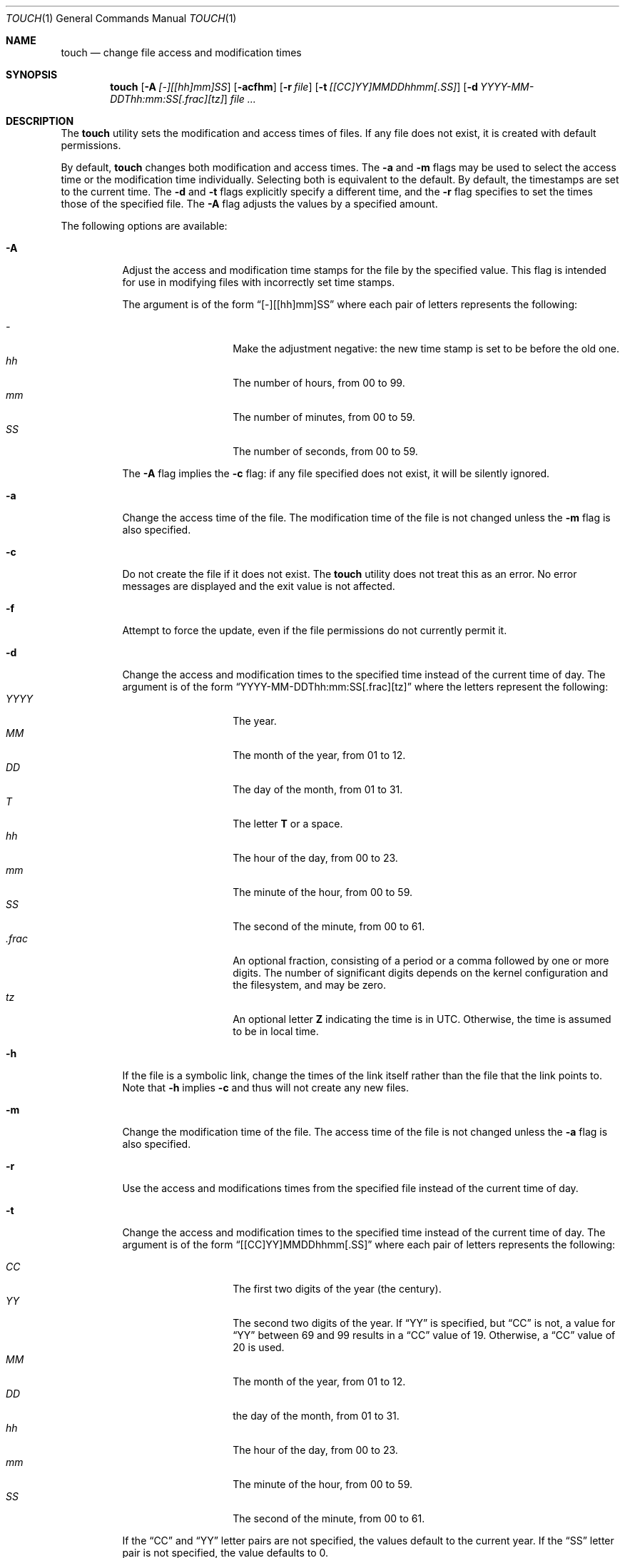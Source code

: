 .\" Copyright (c) 1991, 1993
.\"	The Regents of the University of California.  All rights reserved.
.\"
.\" This code is derived from software contributed to Berkeley by
.\" the Institute of Electrical and Electronics Engineers, Inc.
.\"
.\" Redistribution and use in source and binary forms, with or without
.\" modification, are permitted provided that the following conditions
.\" are met:
.\" 1. Redistributions of source code must retain the above copyright
.\"    notice, this list of conditions and the following disclaimer.
.\" 2. Redistributions in binary form must reproduce the above copyright
.\"    notice, this list of conditions and the following disclaimer in the
.\"    documentation and/or other materials provided with the distribution.
.\" 4. Neither the name of the University nor the names of its contributors
.\"    may be used to endorse or promote products derived from this software
.\"    without specific prior written permission.
.\"
.\" THIS SOFTWARE IS PROVIDED BY THE REGENTS AND CONTRIBUTORS ``AS IS'' AND
.\" ANY EXPRESS OR IMPLIED WARRANTIES, INCLUDING, BUT NOT LIMITED TO, THE
.\" IMPLIED WARRANTIES OF MERCHANTABILITY AND FITNESS FOR A PARTICULAR PURPOSE
.\" ARE DISCLAIMED.  IN NO EVENT SHALL THE REGENTS OR CONTRIBUTORS BE LIABLE
.\" FOR ANY DIRECT, INDIRECT, INCIDENTAL, SPECIAL, EXEMPLARY, OR CONSEQUENTIAL
.\" DAMAGES (INCLUDING, BUT NOT LIMITED TO, PROCUREMENT OF SUBSTITUTE GOODS
.\" OR SERVICES; LOSS OF USE, DATA, OR PROFITS; OR BUSINESS INTERRUPTION)
.\" HOWEVER CAUSED AND ON ANY THEORY OF LIABILITY, WHETHER IN CONTRACT, STRICT
.\" LIABILITY, OR TORT (INCLUDING NEGLIGENCE OR OTHERWISE) ARISING IN ANY WAY
.\" OUT OF THE USE OF THIS SOFTWARE, EVEN IF ADVISED OF THE POSSIBILITY OF
.\" SUCH DAMAGE.
.\"
.\"     @(#)touch.1	8.3 (Berkeley) 4/28/95
.\" $FreeBSD: stable/9/usr.bin/touch/touch.1 241819 2012-10-21 21:47:58Z jilles $
.\"
.Dd June 10, 2012
.Dt TOUCH 1
.Os
.Sh NAME
.Nm touch
.Nd change file access and modification times
.Sh SYNOPSIS
.Nm
.Op Fl A Ar [-][[hh]mm]SS
.Op Fl acfhm
.Op Fl r Ar file
.Op Fl t Ar [[CC]YY]MMDDhhmm[.SS]
.Op Fl d Ar YYYY-MM-DDThh:mm:SS[.frac][tz]
.Ar
.Sh DESCRIPTION
The
.Nm
utility sets the modification and access times of files.
If any file does not exist, it is created with default permissions.
.Pp
By default,
.Nm
changes both modification and access times.  The
.Fl a
and
.Fl m
flags may be used to select the access time or the modification time
individually.
Selecting both is equivalent to the default.
By default, the timestamps are set to the current time.
The
.Fl d
and
.Fl t
flags explicitly specify a different time, and the
.Fl r
flag specifies to set the times those of the specified file.
The
.Fl A
flag adjusts the values by a specified amount.
.Pp
The following options are available:
.Bl -tag -width Ds
.It Fl A
Adjust the access and modification time stamps for the file by the
specified value.
This flag is intended for use in modifying files with incorrectly set
time stamps.
.Pp
The argument is of the form
.Dq [-][[hh]mm]SS
where each pair of letters represents the following:
.Pp
.Bl -tag -width Ds -compact -offset indent
.It Ar -
Make the adjustment negative: the new time stamp is set to be before
the old one.
.It Ar hh
The number of hours, from 00 to 99.
.It Ar mm
The number of minutes, from 00 to 59.
.It Ar SS
The number of seconds, from 00 to 59.
.El
.Pp
The
.Fl A
flag implies the
.Fl c
flag: if any file specified does not exist, it will be silently ignored.
.It Fl a
Change the access time of the file.
The modification time of the file is not changed unless the
.Fl m
flag is also specified.
.It Fl c
Do not create the file if it does not exist.
The
.Nm
utility does not treat this as an error.
No error messages are displayed and the exit value is not affected.
.It Fl f
Attempt to force the update, even if the file permissions do not
currently permit it.
.It Fl d
Change the access and modification times to the specified time instead
of the current time of day.
The argument is of the form
.Dq YYYY-MM-DDThh:mm:SS[.frac][tz]
where the letters represent the following:
.Bl -tag -width Ds -compact -offset indent
.It Ar YYYY
The year.
.It Ar MM
The month of the year, from 01 to 12.
.It Ar DD
The day of the month, from 01 to 31.
.It Ar T
The letter
.Li T
or a space.
.It Ar hh
The hour of the day, from 00 to 23.
.It Ar mm
The minute of the hour, from 00 to 59.
.It Ar SS
The second of the minute, from 00 to 61.
.It Ar .frac
An optional fraction,
consisting of a period or a comma followed by one or more digits.
The number of significant digits depends on the kernel configuration and
the filesystem, and may be zero.
.It Ar tz
An optional letter
.Li Z
indicating the time is in
.Tn UTC .
Otherwise, the time is assumed to be in local time.
.El
.It Fl h
If the file is a symbolic link, change the times of the link
itself rather than the file that the link points to.
Note that
.Fl h
implies
.Fl c
and thus will not create any new files.
.It Fl m
Change the modification time of the file.
The access time of the file is not changed unless the
.Fl a
flag is also specified.
.It Fl r
Use the access and modifications times from the specified file
instead of the current time of day.
.It Fl t
Change the access and modification times to the specified time instead
of the current time of day.
The argument is of the form
.Dq [[CC]YY]MMDDhhmm[.SS]
where each pair of letters represents the following:
.Pp
.Bl -tag -width Ds -compact -offset indent
.It Ar CC
The first two digits of the year (the century).
.It Ar YY
The second two digits of the year.
If
.Dq YY
is specified, but
.Dq CC
is not, a value for
.Dq YY
between 69 and 99 results in a
.Dq CC
value of 19.
Otherwise, a
.Dq CC
value of 20 is used.
.It Ar MM
The month of the year, from 01 to 12.
.It Ar DD
the day of the month, from 01 to 31.
.It Ar hh
The hour of the day, from 00 to 23.
.It Ar mm
The minute of the hour, from 00 to 59.
.It Ar SS
The second of the minute, from 00 to 61.
.El
.Pp
If the
.Dq CC
and
.Dq YY
letter pairs are not specified, the values default to the current
year.
If the
.Dq SS
letter pair is not specified, the value defaults to 0.
.El
.Sh EXIT STATUS
.Ex -std
.Sh COMPATIBILITY
The obsolescent form of
.Nm ,
where a time format is specified as the first argument, is supported.
When no
.Fl r
or
.Fl t
option is specified, there are at least two arguments, and the first
argument is a string of digits either eight or ten characters in length,
the first argument is interpreted as a time specification of the form
.Dq MMDDhhmm[YY] .
.Pp
The
.Dq MM ,
.Dq DD ,
.Dq hh
and
.Dq mm
letter pairs are treated as their counterparts specified to the
.Fl t
option.
If the
.Dq YY
letter pair is in the range 39 to 99, the year is set to 1939 to 1999,
otherwise, the year is set in the 21st century.
.Sh SEE ALSO
.Xr utimes 2
.Sh STANDARDS
The
.Nm
utility is expected to be a superset of the
.St -p1003.2
specification.
.Sh HISTORY
A
.Nm
utility appeared in
.At v7 .
